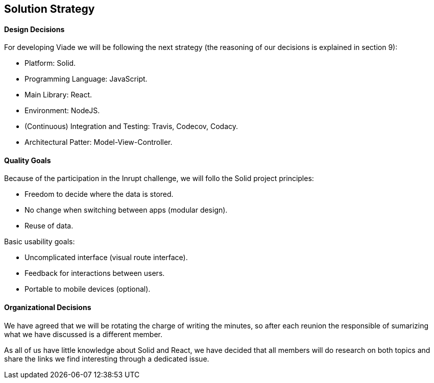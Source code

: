 [[section-solution-strategy]]
== Solution Strategy

==== Design Decisions

For developing Viade we will be following the next strategy (the reasoning of our decisions is explained in section 9):

* Platform: Solid.
* Programming Language: JavaScript.
* Main Library: React.
* Environment: NodeJS.
* (Continuous) Integration and Testing: Travis, Codecov, Codacy.
* Architectural Patter: Model-View-Controller.

==== Quality Goals

Because of the participation in the Inrupt challenge, we will follo the Solid project principles:

* Freedom to decide where the data is stored.

* No change when switching between apps (modular design).

* Reuse of data.


Basic usability goals:

* Uncomplicated interface (visual route interface).

* Feedback for interactions between users.

* Portable to mobile devices (optional).


==== Organizational Decisions

We have agreed that we will be rotating the charge of writing the minutes, so after each reunion the responsible of sumarizing what we have discussed is a different member.

As all of us have little knowledge about Solid and React, we have decided that all members will do research on both topics and share the links we find interesting through a dedicated issue.
